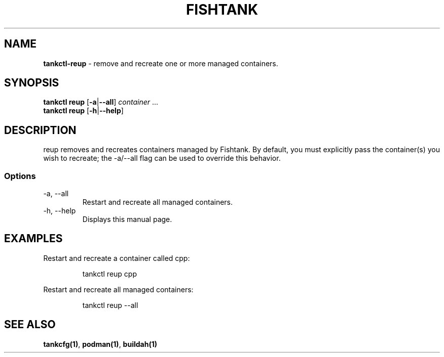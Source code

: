.\" Automatically generated by Pandoc 3.4
.\"
.TH "FISHTANK" "1" "" "Version 1.0" "User Manual"
.SH NAME
\f[B]tankctl\-reup\f[R] \- remove and recreate one or more managed
containers.
.SH SYNOPSIS
.PP
\f[B]tankctl reup\f[R] [\f[B]\-a\f[R]|\f[B]\-\-all\f[R]]
\f[I]container\f[R] ...
.PD 0
.P
.PD
\f[B]tankctl reup\f[R] [\f[B]\-h\f[R]|\f[B]\-\-help\f[R]]
.SH DESCRIPTION
\f[CR]reup\f[R] removes and recreates containers managed by Fishtank.
By default, you must explicitly pass the container(s) you wish to
recreate; the \f[CR]\-a/\-\-all\f[R] flag can be used to override this
behavior.
.SS Options
.TP
\-a, \-\-all
Restart and recreate all managed containers.
.TP
\-h, \-\-help
Displays this manual page.
.SH EXAMPLES
Restart and recreate a container called \f[CR]cpp\f[R]:
.IP
.EX
tankctl reup cpp
.EE
.PP
Restart and recreate all managed containers:
.IP
.EX
tankctl reup \-\-all
.EE
.SH SEE ALSO
\f[B]tankcfg(1)\f[R], \f[B]podman(1)\f[R], \f[B]buildah(1)\f[R]
